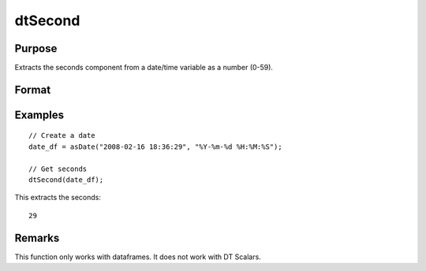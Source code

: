 
dtSecond
==============================================

Purpose
----------------

Extracts the seconds component from a date/time variable as a number (0-59).

Format
----------------
.. function:: seconds = dtSecond(X [, column])

    :param X: Data with metadata.
    :type X: Txk dataframe

    :param column: Optional, name or index of the date variable in *X* to get seconds from. Default = first column.
    :type column: Scalar or string

    :return seconds: The seconds of the dates in the column specified by *column*.
    :rtype seconds: Tx1 vector
    

Examples
----------------

::

  // Create a date
  date_df = asDate("2008-02-16 18:36:29", "%Y-%m-%d %H:%M:%S");

  // Get seconds
  dtSecond(date_df);

This extracts the seconds:

::

  29


Remarks
----------
This function only works with dataframes. It does not work with DT Scalars.

.. seealso:: Functions :func:`dtHour`, :func:`dtMinute`

